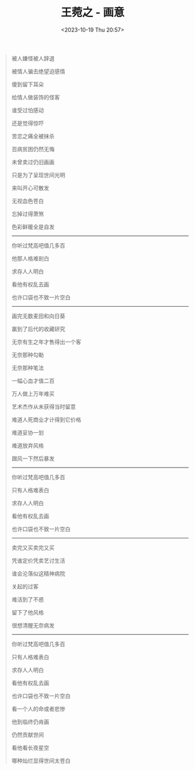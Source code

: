 #+TITLE: 王菀之 - 画意
#+DATE: <2023-10-19 Thu 20:57>
#+TAGS[]: 音乐

#+BEGIN_QUOTE
被人嫌怪被人辞退

被情人骗去绝望迫感情

傻到留下耳朵

给情人做装饰的怪客

谁受过怕感动

还是觉得惊吓

苦恋之痛全被抹杀

百病贫困仍然无悔

未曾卖过仍旧画画

只是为了呈现世间光明

来叫开心可散发

无视血色苍白

忘掉过得萧煞

色彩鲜暖全是自发

-----

你听过梵高吧值几多百

他那人格难剖白

求存人人明白

看他有权乱去画

也许口袋也不致一片空白

-----

画完无数麦田和向日葵

赢到了后代的收藏研究

无奈有生之年才售得出一个客

无奈那种勾勒

无奈那种笔法

一幅心血才值二百

万人做上万年难买

艺术杰作从未获得当时留意

难道人死商业才计得到它价格

难道妥协一划

难道放弃风格

跟风一下然后暴发

-----

你听过梵高吧值几多百

只有人格难表白

求存人人明白

看他有权乱去画

也许口袋也不致一片空白

-----

卖完又买卖完又买

凭谁定价凭卖艺讨生活

谁会沦落似这精神病院

关起的过客

难活到了不惑

留下了他风格

很想清醒无奈病发

-----

你听过梵高吧值几多百

只有人格难表白

求存人人明白

看他有权乱去画

也许口袋也不致一片空白

看一个人的命或者悲惨

他到临终仍肯画

仍然贡献世间

看他看长夜星空

哪种灿烂显得世间太苍白
#+END_QUOTE
